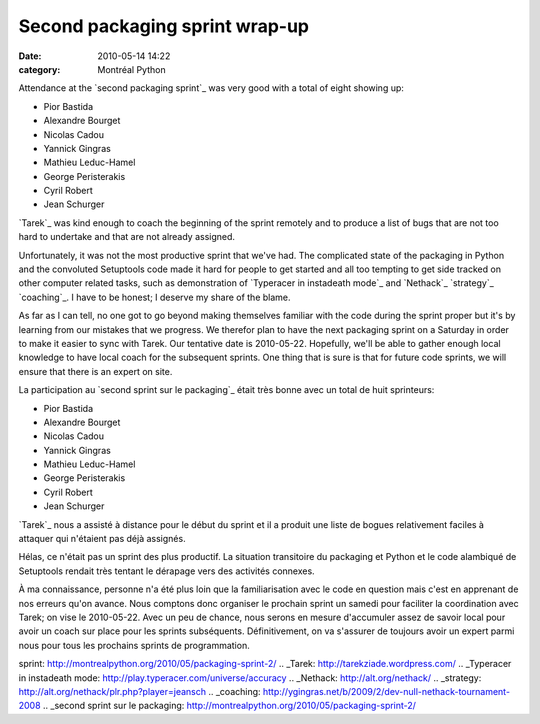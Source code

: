 Second packaging sprint wrap-up
###############################
:date: 2010-05-14 14:22
:category: Montréal Python

Attendance at the `second packaging sprint`_ was very good with a total
of eight showing up:

-  Pior Bastida
-  Alexandre Bourget
-  Nicolas Cadou
-  Yannick Gingras
-  Mathieu Leduc-Hamel
-  George Peristerakis
-  Cyril Robert
-  Jean Schurger

`Tarek`_ was kind enough to coach the beginning of the sprint remotely
and to produce a list of bugs that are not too hard to undertake and
that are not already assigned.

Unfortunately, it was not the most productive sprint that we've had. The
complicated state of the packaging in Python and the convoluted
Setuptools code made it hard for people to get started and all too
tempting to get side tracked on other computer related tasks, such as
demonstration of `Typeracer in instadeath mode`_ and `Nethack`_
`strategy`_ `coaching`_. I have to be honest; I deserve my share of the
blame.

As far as I can tell, no one got to go beyond making themselves familiar
with the code during the sprint proper but it's by learning from our
mistakes that we progress. We therefor plan to have the next packaging
sprint on a Saturday in order to make it easier to sync with Tarek. Our
tentative date is 2010-05-22. Hopefully, we'll be able to gather enough
local knowledge to have local coach for the subsequent sprints. One
thing that is sure is that for future code sprints, we will ensure that
there is an expert on site.

La participation au `second sprint sur le packaging`_ était très bonne
avec un total de huit sprinteurs:

-  Pior Bastida
-  Alexandre Bourget
-  Nicolas Cadou
-  Yannick Gingras
-  Mathieu Leduc-Hamel
-  George Peristerakis
-  Cyril Robert
-  Jean Schurger

`Tarek`_ nous a assisté à distance pour le début du sprint et il a
produit une liste de bogues relativement faciles à attaquer qui
n'étaient pas déjà assignés.

Hélas, ce n'était pas un sprint des plus productif. La situation
transitoire du packaging et Python et le code alambiqué de Setuptools
rendait très tentant le dérapage vers des activités connexes.

À ma connaissance, personne n'a été plus loin que la familiarisation
avec le code en question mais c'est en apprenant de nos erreurs qu'on
avance. Nous comptons donc organiser le prochain sprint un samedi pour
faciliter la coordination avec Tarek; on vise le 2010-05-22. Avec un peu
de chance, nous serons en mesure d'accumuler assez de savoir local pour
avoir un coach sur place pour les sprints subséquents. Définitivement,
on va s'assurer de toujours avoir un expert parmi nous pour tous les
prochains sprints de programmation.

.. raw:: html

   </p>

.. _second packaging
sprint: http://montrealpython.org/2010/05/packaging-sprint-2/
.. _Tarek: http://tarekziade.wordpress.com/
.. _Typeracer in instadeath
mode: http://play.typeracer.com/universe/accuracy
.. _Nethack: http://alt.org/nethack/
.. _strategy: http://alt.org/nethack/plr.php?player=jeansch
.. _coaching: http://ygingras.net/b/2009/2/dev-null-nethack-tournament-2008
.. _second sprint sur le
packaging: http://montrealpython.org/2010/05/packaging-sprint-2/
